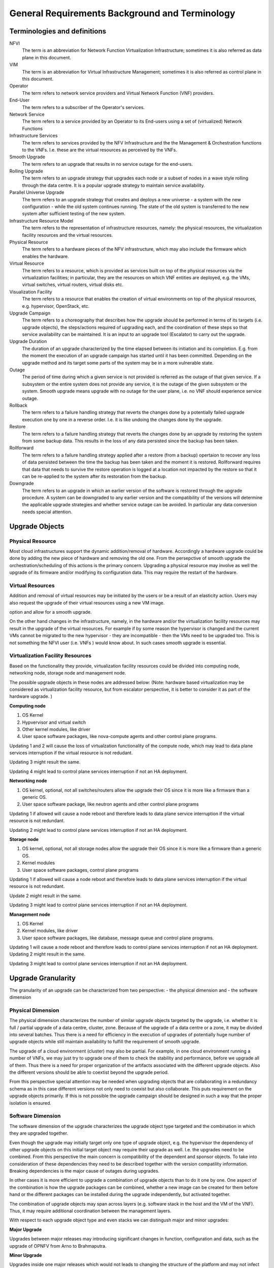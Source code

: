 General Requirements Background and Terminology
-----------------------------------------------

Terminologies and definitions
~~~~~~~~~~~~~~~~~~~~~~~~~~~~~

NFVI
  The term is an abbreviation for Network Function Virtualization
  Infrastructure; sometimes it is also referred as data plane in this
  document.

VIM
  The term is an abbreviation for Virtual Infrastructure Management;
  sometimes it is also referred as control plane in this document.

Operator
  The term refers to network service providers and Virtual Network
  Function (VNF) providers.

End-User
  The term refers to a subscriber of the Operator's services.

Network Service
  The term refers to a service provided by an Operator to its
  End-users using a set of (virtualized) Network Functions

Infrastructure Services
  The term refers to services provided by the NFV Infrastructure and the
  the Management & Orchestration functions to the VNFs. I.e.
  these are the virtual resources as perceived by the VNFs.

Smooth Upgrade
  The term refers to an upgrade that results in no service outage
  for the end-users.

Rolling Upgrade
  The term refers to an upgrade strategy that upgrades each node or
  a subset of nodes in a wave style rolling through the data centre. It
  is a popular upgrade strategy to maintain service availability.

Parallel Universe Upgrade
  The term refers to an upgrade strategy that creates and deploys
  a new universe - a system with the new configuration - while the old
  system continues running. The state of the old system is transferred
  to the new system after sufficient testing of the new system.

Infrastructure Resource Model
  The term refers to the representation of infrastructure resources,
  namely: the physical resources, the virtualization
  facility resources and the virtual resources.

Physical Resource
  The term refers to a hardware pieces of the NFV infrastructure, which may
  also include the firmware which enables the hardware.

Virtual Resource
  The term refers to a resource, which is provided as services built on top
  of the physical resources via the virtualization facilities; in particular,
  they are the resources on which VNF entities are deployed, e.g.
  the VMs, virtual switches, virtual routers, virtual disks etc.

Visualization Facility
  The term refers to a resource that enables the creation
  of virtual environments on top of the physical resources, e.g.
  hypervisor, OpenStack, etc.

Upgrade Campaign
  The term refers to a choreography that describes how the upgrade should
  be performed in terms of its targets (i.e. upgrade objects), the
  steps/actions required of upgrading each, and the coordination of these
  steps so that service availability can be maintained. It is an input to an
  upgrade tool (Escalator) to carry out the upgrade.

Upgrade Duration
  The duration of an upgrade characterized by the time elapsed between its
  initiation and its completion. E.g. from the moment the execution of an
  upgrade campaign has started until it has been committed. Depending on
  the upgrade method and its target some parts of the system may be in a more
  vulnerable state.

Outage
  The period of time during which a given service is not provided is referred
  as the outage of that given service. If a subsystem or the entire system
  does not provide any service, it is the outage of the given subsystem or the
  system. Smooth upgrade means upgrade with no outage for the user plane, i.e.
  no VNF should experience service outage.

Rollback
  The term refers to a failure handling strategy that reverts the changes
  done by a potentially failed upgrade execution one by one in a reverse order.
  I.e. it is like undoing the changes done by the upgrade.

Restore
  The term refers to a failure handling strategy that reverts the changes
  done by an upgrade by restoring the system from some backup data. This
  results in the loss of any data persisted since the backup has been taken.

Rollforward
  The term refers to a failure handling strategy applied after a restore
  (from a backup) opertaion to recover any loss of data persisted between
  the time the backup has been taken and the moment it is restored. Rollforward
  requires that data that needs to survive the restore operation is logged at
  a location not impacted by the restore so that it can be re-applied to the
  system after its restoration from the backup.

Downgrade
  The term refers to an upgrade in which an earlier version of the software
  is restored through the upgrade procedure. A system can be downgraded to any
  earlier version and the compatibility of the versions will determine the
  applicable upgrade strategies and whether service outage can be avoided.
  In particular any data conversion needs special attention.



Upgrade Objects
~~~~~~~~~~~~~~~

Physical Resource
^^^^^^^^^^^^^^^^^

Most cloud infrastructures support the dynamic addition/removal of
hardware. Accordingly a hardware upgrade could be done by adding the new
piece of hardware and removing the old one. From the persepctive of smooth
upgrade the orchestration/scheduling of this actions is the primary concern.
Upgrading a physical resource may involve as well the upgrade of its firmware
and/or modifying its configuration data. This may require the restart of the
hardware.



Virtual Resources
^^^^^^^^^^^^^^^^^

Addition and removal of virtual resources may be initiated by the users or be
a result of an elasticity action. Users may also request the upgrade of their
virtual resources using a new VM image.

.. Needs to be moved to requirement section: Escalator should facilitate such an
option and allow for a smooth upgrade.

On the other hand changes in the infrastructure, namely, in the hardware and/or
the virtualization facility resources may result in the upgrade of the virtual
resources. For example if by some reason the hypervisor is changed and
the current VMs cannot be migrated to the new hypervisor - they are
incompatible - then the VMs need to be upgraded too. This is not
something the NFVI user (i.e. VNFs ) would know about. In such cases
smooth upgrade is essential.


Virtualization Facility Resources
^^^^^^^^^^^^^^^^^^^^^^^^^^^^^^^^^

Based on the functionality they provide, virtualization facility
resources could be divided into computing node, networking node,
storage node and management node.

The possible upgrade objects in these nodes are addressed below:
(Note: hardware based virtualization may be considered as virtualization
facility resource, but from escalator perspective, it is better to
consider it as part of the hardware upgrade. )

**Computing node**

1. OS Kernel

2. Hypvervisor and virtual switch

3. Other kernel modules, like driver

4. User space software packages, like nova-compute agents and other
   control plane programs.

Updating 1 and 2 will cause the loss of virtualzation functionality of
the compute node, which may lead to data plane services interruption
if the virtual resource is not redudant.

Updating 3 might result the same.

Updating 4 might lead to control plane services interruption if not an
HA deployment.

**Networking node**

1. OS kernel, optional, not all switches/routers allow the upgrade their
   OS since it is more like a firmware than a generic OS.

2. User space software package, like neutron agents and other control
   plane programs

Updating 1 if allowed will cause a node reboot and therefore leads to
data plane service interruption if the virtual resource is not
redundant.

Updating 2 might lead to control plane services interruption if not an
HA deployment.

**Storage node**

1. OS kernel, optional, not all storage nodes allow the upgrade their OS
   since it is more like a firmware than a generic OS.

2. Kernel modules

3. User space software packages, control plane programs

Updating 1 if allowed will cause a node reboot and therefore leads to
data plane services interruption if the virtual resource is not
redundant.

Update 2 might result in the same.

Updating 3 might lead to control plane services interruption if not an
HA deployment.

**Management node**

1. OS Kernel

2. Kernel modules, like driver

3. User space software packages, like database, message queue and
   control plane programs.

Updating 1 will cause a node reboot and therefore leads to control
plane services interruption if not an HA deployment. Updating 2 might
result in the same.

Updating 3 might lead to control plane services interruption if not an
HA deployment.





Upgrade Granularity
~~~~~~~~~~~~~~~~~~~

The granularity of an upgrade can be characterized from two perspective:
- the physical dimension and
- the software dimension


Physical Dimension
^^^^^^^^^^^^^^^^^^

The physical dimension characterizes the number of similar upgrade objects
targeted by the upgrade, i.e. whether it is full / partial upgrade of a
data centre, cluster, zone.
Because of the upgrade of a data centre or a zone, it may be divided into
several batches. Thus there is a need for efficiency in the execution of
upgrades of potentially huge number of upgrade objects while still maintain
availability to fulfill the requirement of smooth upgrade.

The upgrade of a cloud environment (cluster) may also
be partial. For example, in one cloud environment running a number of
VNFs, we may just try to upgrade one of them to check the stability and
performance, before we upgrade all of them.
Thus there is a need for proper organization of the artifacts associated with
the different upgrade objects. Also the different versions should be able
to coextist beyond the upgrade period.

From this perspective special attention may be needed when upgrading
objects that are collaborating in a redundancy schema as in this case
different versions not only need to coexist but also collaborate. This
puts requirement on the upgrade objects primarily. If this is not possible
the upgrade campaign should be designed in such a way that the proper
isolation is ensured.

Software Dimension
^^^^^^^^^^^^^^^^^^

The software dimension of the upgrade characterizes the upgrade object
type targeted and the combination in which they are upgraded together.

Even though the upgrade may
initially target only one type of upgrade object, e.g. the hypervisor
the dependency of other upgrade objects on this initial target object may
require their upgrade as well. I.e. the upgrades need to be combined. From this
perspective the main concern is compatibility of the dependent and
sponsor objects. To take into consideration of these dependencies
they need to be described together with the version compatility information.
Breaking dependencies is the major cause of outages during upgrades.

In other cases it is more efficient to upgrade a combination of upgrade
objects than to do it one by one. One aspect of the combination is how
the upgrade packages can be combined, whether a new image can be created for
them before hand or the different packages can be installed during the upgrade
independently, but activated together.

The combination of upgrade objects may span across
layers (e.g. software stack in the host and the VM of the VNF).
Thus, it may require additional coordination between the management layers.

With respect to each upgrade object type and even stacks we can
distingush major and minor upgrades:

**Major Upgrade**

Upgrades between major releases may introducing significant changes in
function, configuration and data, such as the upgrade of OPNFV from
Arno to Brahmaputra.

**Minor Upgrade**

Upgrades inside one major releases which would not leads to changing
the structure of the platform and may not infect the schema of the
system data.

Scope of Impact
~~~~~~~~~~~~~~~

Considering availability and therefore smooth upgrade, one of the major
concerns is the predictability and control of the outcome of the different
upgrade operations. Ideally an upgrade can be performed without impacting any
entity in the system, which means none of the operations change or potentially
change the behaviour of any entity in the system in an uncotrolled manner.
Accordingly the operations of such an upgrade can be performed any time while
the system is running, while all the entities are online. No entity needs to be
taken offline to avoid such adverse effects. Hence such upgrade operations
are referred as online operations. The effects of the upgrade might be activated
next time it is used, or may require a special activation action such as a
restart. Note that the activation action provides more control and predictability.

If an entity's behavior in the system may change due to the upgrade it may
be better to take it offline for the time of the relevant upgrade operations.
The main question is however considering the hosting relation of an upgrade
object what hosted entities are impacted. Accordingly we can identify a scope
which is impacted by taking the given upgrade object offline. The entities
that are in the scope of impact may need to be taken offline or moved out of
this scope i.e. migrated.

If the impacted entity is in a different layer managed by another manager
this may require coordination because taking out of service some
infrastructure resources for the time of their upgrade which support virtual
resources used by VNFs that should not experience outages. The hosted VNFs
may or may not allow for the hot migration of their VMs. In case of migration
the VMs placement policy should be considered.



Upgrade duration
~~~~~~~~~~~~~~~~

As the OPNFV end-users are primarily Telecom operators, the network
services provided by the VNFs deployed on the NFVI should meet the
requirement of 'Carrier Grade'.::

  In telecommunication, a "carrier grade" or"carrier class" refers to a
  system, or a hardware or software component that is extremely reliable,
  well tested and proven in its capabilities. Carrier grade systems are
  tested and engineered to meet or exceed "five nines" high availability
  standards, and provide very fast fault recovery through redundancy
  (normally less than 50 milliseconds). [from wikipedia.org]

"five nines" means working all the time in ONE YEAR except 5'15".

::

  We have learnt that a well prepared upgrade of OpenStack needs 10
  minutes. The major time slot in the outage time is used spent on
  synchronizing the database. [from ' Ten minutes OpenStack Upgrade? Done!
  ' by Symantec]

This 10 minutes of downtime of the OpenStack services however did not impact the
users, i.e. the VMs running on the compute nodes. This was the outage of
the control plane only. On the other hand with respect to the
preparations this was a manually tailored upgrade specific to the
particular deployment and the versions of each OpenStack service.

The project targets to achieve a more generic methodology, which however
requires that the upgrade objects fulfil certain requirements. Since
this is only possible on the long run we target first the upgrade
of the different VIM services from version to version.

**Questions:**

1. Can we manage to upgrade OPNFV in only 5 minutes?
 
.. <MT> The first question is whether we have the same carrier grade
   requirement on the control plane as on the user plane. I.e. how
   much control plane outage we can/willing to tolerate?
   In the above case probably if the database is only half of the size
   we can do the upgrade in 5 minutes, but is that good? It also means
   that if the database is twice as much then the outage is 20
   minutes.
   For the user plane we should go for less as with two release yearly
   that means 10 minutes outage per year.

.. <Malla> 10 minutes outage per year to the users? Plus, if we take
   control plane into the consideration, then total outage will be
   more than 10 minute in whole network, right?

.. <MT> The control plane outage does not have to cause outage to
   the users, but it may of course depending on the size of the system
   as it's more likely that there's a failure that needs to be handled
   by the control plane.

2. Is it acceptable for end users ? Such as a planed service
   interruption will lasting more than ten minutes for software
   upgrade.

.. <MT> For user plane, no it's not acceptable in case of
   carrier-grade. The 5' 15" downtime should include unplanned and
   planned downtimes.
   
.. <Malla> I go agree with Maria, it is not acceptable.

3. Will any VNFs still working well when VIM is down?

.. <MT> In case of OpenStack it seems yes. .:)

The maximum duration of an upgrade
^^^^^^^^^^^^^^^^^^^^^^^^^^^^^^^^^^

The duration of an upgrade is related to and proportional with the
scale and the complexity of the OPNFV platform as well as the
granularity (in function and in space) of the upgrade.

.. <Malla> Also, if is a partial upgrade like module upgrade, it depends
  also on the OPNFV modules and their tight connection entities as well.

.. <MT> Since the maintenance window is shrinking and becoming non-existent
  the duration of the upgrade is secondary to the requirement of smooth upgrade.
  But probably we want to be able to put a time constraint on each upgrade
  during which it must complete otherwise it is considered failed and the system
  should be rolled back. I.e. in case of automatic execution it might not be clear
  if an upgrade is long or just hanging. The time constraints may be a function
  of the size of the system in terms of the upgrade object(s).

The maximum duration of a roll back when an upgrade is failed 
^^^^^^^^^^^^^^^^^^^^^^^^^^^^^^^^^^^^^^^^^^^^^^^^^^^^^^^^^^^^^^

The duration of a roll back is short than the corresponding upgrade. It
depends on the duration of restore the software and configure data from
pre-upgrade backup / snapshot.

.. <MT> During the upgrade process two types of failure may happen:
  In case we can recover from the failure by undoing the upgrade
  actions it is possible to roll back the already executed part of the
  upgrade in graceful manner introducing no more service outage than
  what was introduced during the upgrade. Such a graceful roll back
  requires typically the same amount of time as the executed portion of
  the upgrade and impose minimal state/data loss.
  
.. <MT> Requirement: It should be possible to roll back gracefully the
  failed upgrade of stateful services of the control plane.
  In case we cannot recover from the failure by just undoing the
  upgrade actions, we have to restore the upgraded entities from their
  backed up state. In other terms the system falls back to an earlier
  state, which is typically a faster recovery procedure than graceful
  roll back and depending on the statefulness of the entities involved it
  may result in significant state/data loss.
  
.. <MT> Two possible types of failures can happen during an upgrade

.. <MT> We can recover from the failure that occurred in the upgrade process:
  In this case, a graceful rolling back of the executed part of the
  upgrade may be possible which would "undo" the executed part in a
  similar fashion. Thus, such a roll back introduces no more service
  outage during an upgrade than the executed part introduced. This
  process typically requires the same amount of time as the executed
  portion of the upgrade and impose minimal state/data loss.

.. <MT> We cannot recover from the failure that occurred in the upgrade
   process: In this case, the system needs to fall back to an earlier
   consistent state by reloading this backed-up state. This is typically
   a faster recovery procedure than the graceful roll back, but can cause
   state/data loss. The state/data loss usually depends on the
   statefulness of the entities whose state is restored from the backup.

The maximum duration of a VNF interruption (Service outage)
^^^^^^^^^^^^^^^^^^^^^^^^^^^^^^^^^^^^^^^^^^^^^^^^^^^^^^^^^^^

Since not the entire process of a smooth upgrade will affect the VNFs,
the duration of the VNF interruption may be shorter than the duration
of the upgrade. In some cases, the VNF running without the control
from of the VIM is acceptable.

.. <MT> Should require explicitly that the NFVI should be able to
  provide its services to the VNFs independent of the control plane?

.. <MT> Requirement: The upgrade of the control plane must not cause
  interruption of the NFVI services provided to the VNFs.

.. <MT> With respect to carrier-grade the yearly service outage of the
  VNF should not exceed 5' 15" regardless whether it is planned or
  unplanned outage. Considering the HA requirements TL-9000 requires an
  end-to-end service recovery time of 15 seconds based on which the ETSI
  GS NFV-REL 001 V1.1.1 (2015-01) document defines three service
  availability levels (SAL). The proposed example service recovery times
  for these levels are:

.. <MT> SAL1: 5-6 seconds

.. <MT> SAL2: 10-15 seconds

.. <MT> SAL3: 20-25 seconds

.. <Pva> my comment was actually that the downtime metrics of the
  underlying elements, components and services are small fraction of the
  total E2E service availability time. No-one on the E2E service path
  will get the whole downtime allocation (in this context it includes
  upgrade process related outages for the services provided by VIM etc.
  elements that are subject to upgrade process).
  
.. <MT> So what you are saying is that the upgrade of any entity
  (component, service) shouldn't cause even this much service
  interruption. This was the reason I brought these figures here as well
  that they are posing some kind of upper-upper boundary. Ideally the
  interruption is in the millisecond range i.e. no more than a
  switch-over or a live migration.
  
.. <MT> Requirement: Any interruption caused to the VNF by the upgrade
  of the NFVI should be in the sub-second range.

.. <MT]> In the future we also need to consider the upgrade of the NFVI,
  i.e. HW, firmware, hypervisors, host OS etc.